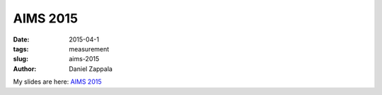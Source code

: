 AIMS 2015
###############################################

:date: 2015-04-1
:tags: measurement
:slug: aims-2015
:author: Daniel Zappala

My slides are here: `AIMS 2015 </talks/certificate-measurement.html>`__
